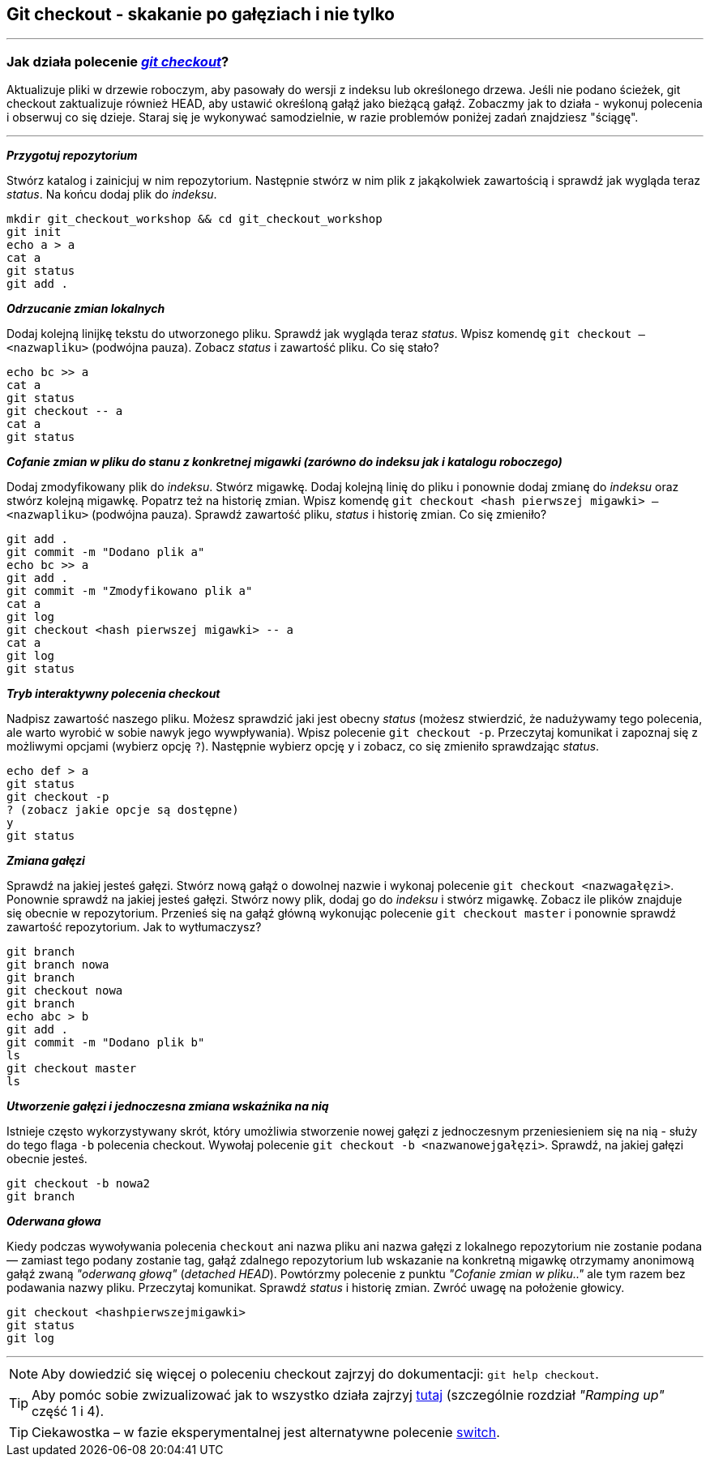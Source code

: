 == Git checkout - skakanie po gałęziach i nie tylko
---

=== Jak działa polecenie https://git-scm.com/docs/git-checkout[_git checkout_]?

Aktualizuje pliki w drzewie roboczym, aby pasowały do wersji z indeksu lub określonego drzewa. Jeśli nie podano ścieżek, git checkout zaktualizuje również HEAD, aby ustawić określoną gałąź jako bieżącą gałąź. Zobaczmy jak to działa - wykonuj polecenia i obserwuj co się dzieje. Staraj się je wykonywać samodzielnie, w razie problemów poniżej zadań znajdziesz "ściągę". 

---

====

*_Przygotuj repozytorium_*

Stwórz katalog i zainicjuj w nim repozytorium. Następnie stwórz w nim plik z jakąkolwiek zawartością i sprawdź jak wygląda teraz _status_. Na końcu dodaj plik do _indeksu_. 

====

----
mkdir git_checkout_workshop && cd git_checkout_workshop 
git init 
echo a > a 
cat a 
git status 
git add . 
----
  
====

*_Odrzucanie zmian lokalnych_*

Dodaj kolejną linijkę tekstu do utworzonego pliku. Sprawdź jak wygląda teraz _status_. Wpisz komendę `git checkout -- <nazwapliku>` (podwójna pauza). Zobacz _status_ i zawartość pliku. Co się stało? 

====

----
echo bc >> a 
cat a 
git status 
git checkout -- a 
cat a 
git status 
----
  
====

*_Cofanie zmian w pliku do stanu z konkretnej migawki (zarówno do indeksu jak i katalogu roboczego)_*  

Dodaj zmodyfikowany plik do _indeksu_. Stwórz migawkę. Dodaj kolejną linię do pliku i ponownie dodaj zmianę do _indeksu_ oraz stwórz kolejną migawkę. Popatrz też na historię zmian. Wpisz komendę `git checkout <hash pierwszej migawki> -- <nazwapliku>` (podwójna pauza). Sprawdź zawartość pliku, _status_ i historię zmian. Co się zmieniło?

====

----
git add . 
git commit -m "Dodano plik a" 
echo bc >> a 
git add . 
git commit -m "Zmodyfikowano plik a" 
cat a 
git log 
git checkout <hash pierwszej migawki> -- a 
cat a 
git log 
git status 
----
  
====

*_Tryb interaktywny polecenia checkout_*

Nadpisz zawartość naszego pliku. Możesz sprawdzić jaki jest obecny _status_ (możesz stwierdzić, że nadużywamy tego polecenia, ale warto wyrobić w sobie nawyk jego wywpływania). Wpisz polecenie `git checkout -p`. Przeczytaj komunikat i zapoznaj się z możliwymi opcjami (wybierz opcję `?`). Następnie wybierz opcję `y` i zobacz, co się zmieniło sprawdzając _status_.

==== 

----
echo def > a 
git status 
git checkout -p 
? (zobacz jakie opcje są dostępne) 
y 
git status 
----
  
====

*_Zmiana gałęzi_*

Sprawdź na jakiej jesteś gałęzi. Stwórz nową gałąź o dowolnej nazwie i wykonaj polecenie `git checkout <nazwagałęzi>`. Ponownie sprawdź na jakiej jesteś gałęzi. Stwórz nowy plik, dodaj go do _indeksu_ i stwórz migawkę. Zobacz ile plików znajduje się obecnie w repozytorium. Przenieś się na gałąź główną wykonując polecenie `git checkout master` i ponownie sprawdź zawartość repozytorium. Jak to wytłumaczysz?

==== 

----
git branch 
git branch nowa 
git branch 
git checkout nowa 
git branch 
echo abc > b 
git add . 
git commit -m "Dodano plik b" 
ls
git checkout master 
ls 
----
  
====

*_Utworzenie gałęzi i jednoczesna zmiana wskaźnika na nią_*

Istnieje często wykorzystywany skrót, który umożliwia stworzenie nowej gałęzi z jednoczesnym przeniesieniem się na nią - służy do tego flaga `-b` polecenia checkout. Wywołaj polecenie `git checkout -b <nazwanowejgałęzi>`. Sprawdź, na jakiej gałęzi obecnie jesteś.

====

----
git checkout -b nowa2 
git branch 
----
  
====

*_Oderwana głowa_*

Kiedy podczas wywoływania polecenia `checkout` ani nazwa pliku ani nazwa gałęzi z lokalnego repozytorium nie zostanie podana — zamiast tego podany zostanie tag, gałąź zdalnego repozytorium lub wskazanie na konkretną migawkę otrzymamy anonimową gałąź zwaną _"oderwaną głową"_ (_detached HEAD_). Powtórzmy polecenie z punktu _"Cofanie zmian w pliku.."_ ale tym razem bez podawania nazwy pliku. Przeczytaj komunikat. Sprawdź _status_ i historię zmian. Zwróć uwagę na położenie głowicy.

====

----
git checkout <hashpierwszejmigawki> 
git status 
git log
----

---

[NOTE]
====
Aby dowiedzić się więcej o poleceniu checkout zajrzyj do dokumentacji: `git help checkout`.
====
  
[TIP]
====
Aby pomóc sobie zwizualizować jak to wszystko działa zajrzyj https://learngitbranching.js.org/[tutaj] (szczególnie rozdział _"Ramping up"_ część 1 i 4).
====

[TIP]
====
Ciekawostka – w fazie eksperymentalnej jest alternatywne polecenie https://git-scm.com/docs/git-switch[switch].
====
